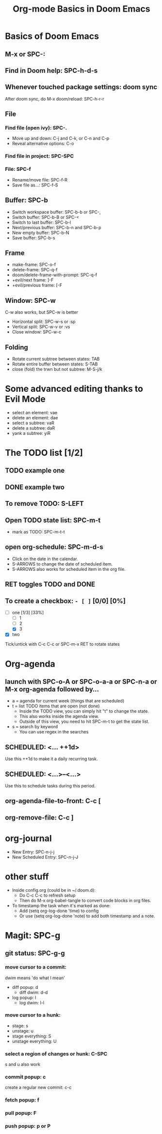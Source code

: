 #+TITLE: Org-mode Basics in Doom Emacs

* Basics of Doom Emacs
** M-x or SPC-:
** Find in Doom help: SPC-h-d-s
** Whenever touched package settings: doom sync
After doom sync, do M-x doom/reload: SPC-h-r-r
** File
*** Find file (open ivy): SPC-.
- Move up and down: C-j and C-k, or C-n and C-p
- Reveal alternative options: C-o
*** Find file in project: SPC-SPC
*** File: SPC-f
- Rename/move file: SPC-f-R
- Save file as...: SPC-f-S
** Buffer: SPC-b
- Switch workspace buffer: SPC-b-b or SPC-,
- Switch buffer: SPC-b-B or SPC-<
- Switch to last buffer: SPC-b-l
- Next/previous buffer: SPC-b-n and SPC-b-p
- New empty buffer: SPC-b-N
- Save buffer: SPC-b-s
** Frame
- make-frame: SPC-o-f
- delete-frame: SPC-q-f
- doom/delete-frame-with-prompt: SPC-q-f
- +evil/next frame: ]-F
- +evil/previous frame: [-F
** Window: SPC-w
C-w also works, but SPC-w is better
- Horizontal split: SPC-w-s or :sp
- Vertical split: SPC-w-v or :vs
- Close window: SPC-w-c
** Folding
- Rotate current subtree between states: TAB
- Rotate entire buffer between states: S-TAB
- close (fold) the trwn but not subtree: M-S-j/k

* Some advanced editing thanks to Evil Mode
- select an element: vae
- delete an element: dae
- select a subtree: vaR
- delete a subtree: daR
- yank a subtree: yiR

* The TODO list [1/2]
** TODO example one
** DONE example two
** To remove TODO: S-LEFT
** Open TODO state list: SPC-m-t
- mark as TODO: SPC-m-t-t
** open org-schedule: SPC-m-d-s
- Click on the date in the calendar.
- S-ARROWS to change the date of scheduled item.
- S-ARROWS also works for scheduled item in the org file.
** RET toggles TODO and DONE
** To create a checkbox: ~- [ ]~ [0/0] [0%]
- [-] one [1/3] [33%]
  - [ ] 1
  - [ ] 2
  - [X] 3
- [X] two
Tick/untick with C-c C-c or SPC-m-x
RET to rotate states

* Org-agenda
** launch with SPC-o-A or SPC-o-a-a or SPC-n-a or M-x org-agenda followed by...
- a = agenda for current week (things that are scheduled)
- t = list TODO items that are open (not done)
  + Inside the TODO view, you can simply hit "t" to change the state.
  + This also works inside the agenda view.
  + Outside of this view, you need to hit SPC-m-t to get the state list.
- s = search by keyword
  + You can use regex in the searches
** SCHEDULED: <... ++1d>
Use this ++1d to make it a daily recurring task.
** SCHEDULED: <...>--<...>
Use this to schedule tasks during this period.
** org-agenda-file-to-front: C-c [
** org-remove-file: C-c ]

* org-journal
- New Entry: SPC-n-j-j
- New Scheduled Entry: SPC-n-j-J

* other stuff
- Inside config.org (could be in ~/.doom.d):
  + Do C-c C-c to refresh setup
  + Then do M-x org-babel-tangle to convert code blocks in org files.
- To timestamp the task when it's marked as done:
  + Add (setq org-log-done 'time) to config
  + Or use (setq org-log-done 'note) to add both timestamp and a note.

* Magit: SPC-g
** git status: SPC-g-g
*** move cursor to a commit:
dwim means 'do what I mean'
- diff popup: d
  + diff dwim: d-d
- log popup: l
  + log dwim: l-l
*** move cursor to a hunk:
- stage: s
- unstage: u
- stage everything: S
- unstage everything: U
*** select a region of changes or hunk: C-SPC
s and u also work
*** commit popup: c
create a regular new commit: c-c
*** fetch popup: f
*** pull popup: F
*** push popup: p or P
